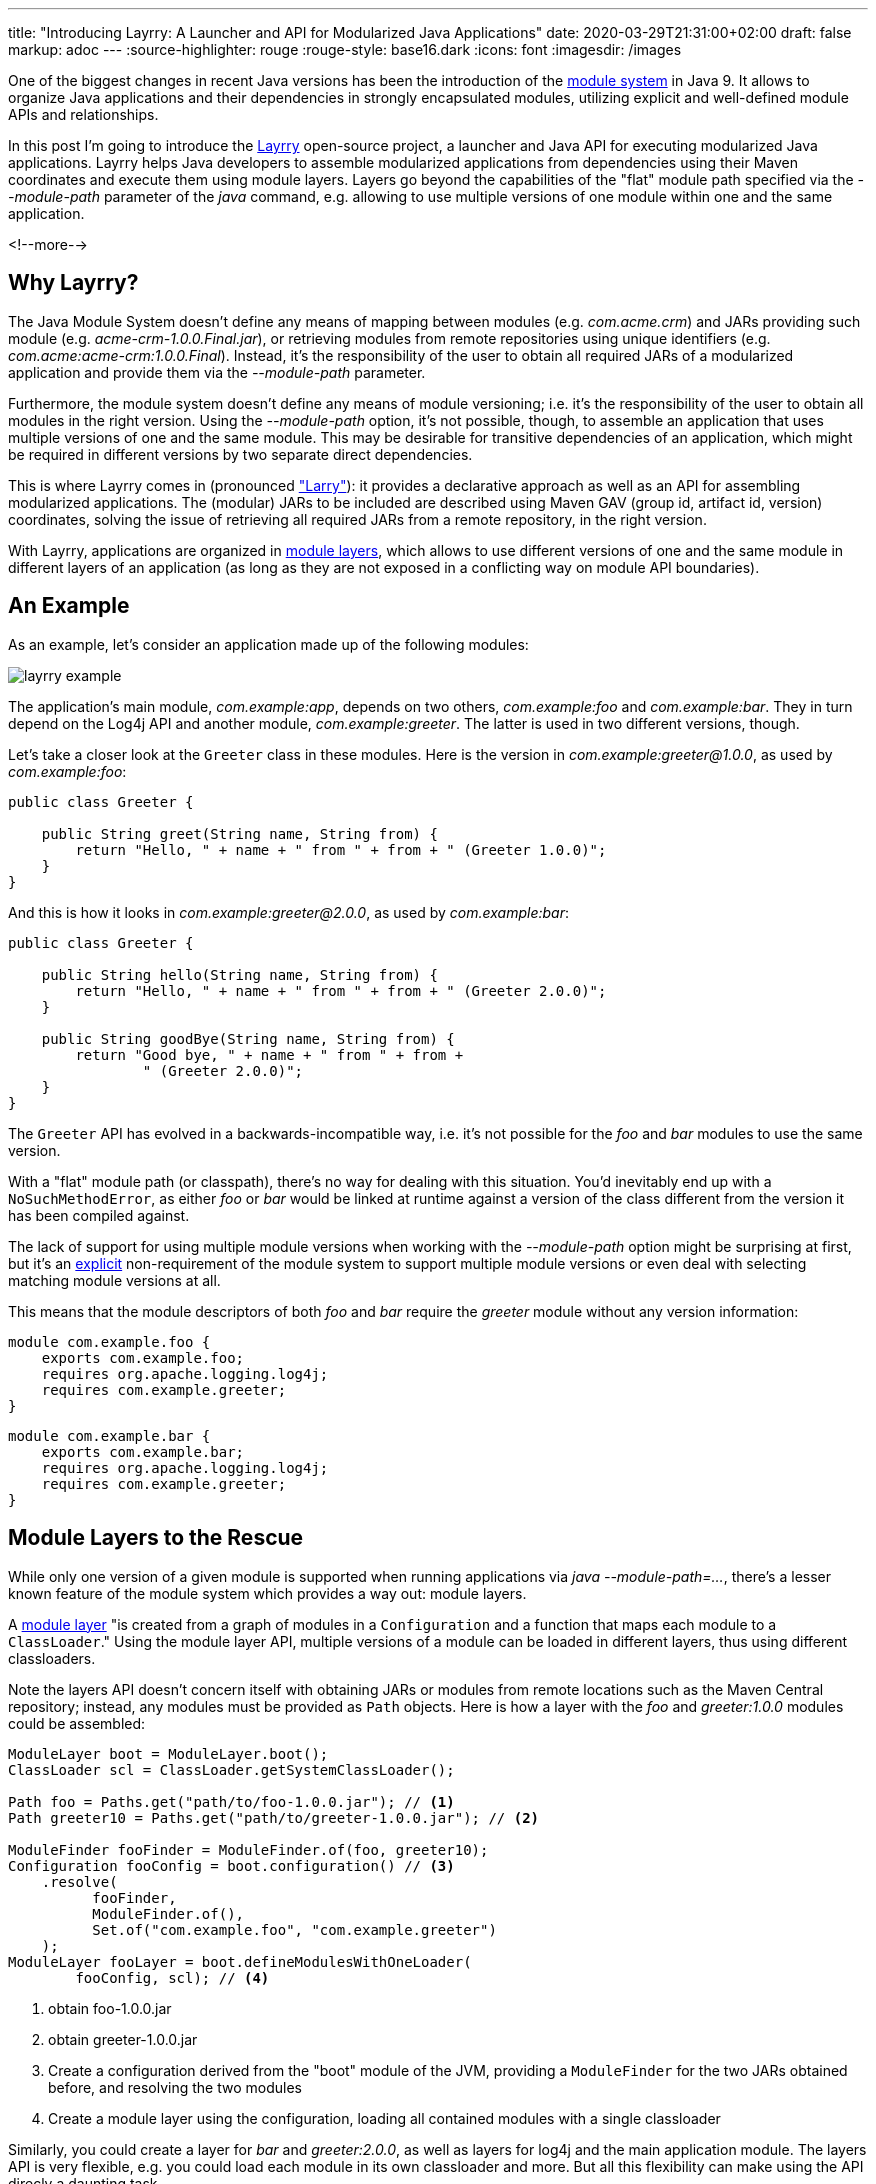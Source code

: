 ---
title: "Introducing Layrry: A Launcher and API for Modularized Java Applications"
date: 2020-03-29T21:31:00+02:00
draft: false
markup: adoc
---
:source-highlighter: rouge
:rouge-style: base16.dark
:icons: font
:imagesdir: /images
ifdef::env-github[]
:imagesdir: ../../static/images
endif::[]

One of the biggest changes in recent Java versions has been the introduction of the http://openjdk.java.net/projects/jigsaw/spec/[module system] in Java 9.
It allows to organize Java applications and their dependencies in strongly encapsulated modules, utilizing explicit and well-defined module APIs and relationships.

In this post I'm going to introduce the https://github.com/moditect/layrry[Layrry] open-source project, a launcher and Java API for executing modularized Java applications.
Layrry helps Java developers to assemble modularized applications from dependencies using their Maven coordinates and execute them using module layers.
Layers go beyond the capabilities of the "flat" module path specified via the _--module-path_ parameter of the _java_ command,
e.g. allowing to use multiple versions of one module within one and the same application.

<!--more-->

== Why Layrry?

The Java Module System doesn't define any means of mapping between modules (e.g. _com.acme.crm_) and JARs providing such module
(e.g. _acme-crm-1.0.0.Final.jar_), or retrieving modules from remote repositories using unique identifiers (e.g. _com.acme:acme-crm:1.0.0.Final_).
Instead, it's the responsibility of the user to obtain all required JARs of a modularized application and provide them via the _--module-path_ parameter.

Furthermore, the module system doesn't define any means of module versioning;
i.e. it's the responsibility of the user to obtain all modules in the right version.
Using the _--module-path_ option, it's not possible, though, to assemble an application that uses multiple versions of one and the same module.
This may be desirable for transitive dependencies of an application,
which might be required in different versions by two separate direct dependencies.

This is where Layrry comes in (pronounced https://en.wikipedia.org/wiki/Larry_Laffer["Larry"]):
it provides a declarative approach as well as an API for assembling modularized applications.
The (modular) JARs to be included are described using Maven GAV (group id, artifact id, version) coordinates,
solving the issue of retrieving all required JARs from a remote repository,
in the right version.

With Layrry, applications are organized in https://docs.oracle.com/en/java/javase/11/docs/api/java.base/java/lang/ModuleLayer.html[module layers],
which allows to use different versions of one and the same module in different layers of an application
(as long as they are not exposed in a conflicting way on module API boundaries).

== An Example

As an example, let's consider an application made up of the following modules:

image::layrry-example.png[]

The application's main module, _com.example:app_, depends on two others, _com.example:foo_ and _com.example:bar_.
They in turn depend on the Log4j API and another module, _com.example:greeter_.
The latter is used in two different versions, though.

Let's take a closer look at the `Greeter` class in these modules.
Here is the version in _com.example:greeter@1.0.0_,
as used by _com.example:foo_:

[source,java,indent=0,linenums=true]
----
public class Greeter {

    public String greet(String name, String from) {
        return "Hello, " + name + " from " + from + " (Greeter 1.0.0)";
    }
}
----

And this is how it looks in _com.example:greeter@2.0.0_,
as used by _com.example:bar_:

[source,java,indent=0,linenums=true]
----
public class Greeter {

    public String hello(String name, String from) {
        return "Hello, " + name + " from " + from + " (Greeter 2.0.0)";
    }

    public String goodBye(String name, String from) {
        return "Good bye, " + name + " from " + from +
                " (Greeter 2.0.0)";
    }
}
----

The `Greeter` API has evolved in a backwards-incompatible way,
i.e. it's not possible for the _foo_ and _bar_ modules to use the same version.

With a "flat" module path (or classpath),
there's no way for dealing with this situation.
You'd inevitably end up with a `NoSuchMethodError`,
as either _foo_ or _bar_ would be linked at runtime against a version of the class different from the version it has been compiled against.

The lack of support for using multiple module versions when working with the _--module-path_ option might be surprising at first,
but it's an http://openjdk.java.net/projects/jigsaw/spec/reqs/02#non-requirements[explicit] non-requirement of the module system to support multiple module versions or even deal with selecting matching module versions at all.

This means that the module descriptors of both _foo_ and _bar_ require the _greeter_ module without any version information:

[source,java,indent=0,linenums=true]
----
module com.example.foo {
    exports com.example.foo;
    requires org.apache.logging.log4j;
    requires com.example.greeter;
}
----

[source,java,indent=0,linenums=true]
----
module com.example.bar {
    exports com.example.bar;
    requires org.apache.logging.log4j;
    requires com.example.greeter;
}
----

== Module Layers to the Rescue

While only one version of a given module is supported when running applications via _java --module-path=..._,
there's a lesser known feature of the module system which provides a way out: module layers.

A https://docs.oracle.com/en/java/javase/11/docs/api/java.base/java/lang/ModuleLayer.html[module layer] "is created from a graph of modules in a `Configuration` and a function that maps each module to a `ClassLoader`."
Using the module layer API,
multiple versions of a module can be loaded in different layers,
thus using different classloaders.

Note the layers API doesn't concern itself with obtaining JARs or modules from remote locations such as the Maven Central repository;
instead, any modules must be provided as `Path` objects.
Here is how a layer with the _foo_ and _greeter:1.0.0_ modules could be assembled:

[source,java,indent=0,linenums=true]
----
ModuleLayer boot = ModuleLayer.boot();
ClassLoader scl = ClassLoader.getSystemClassLoader();

Path foo = Paths.get("path/to/foo-1.0.0.jar"); // <1>
Path greeter10 = Paths.get("path/to/greeter-1.0.0.jar"); // <2>

ModuleFinder fooFinder = ModuleFinder.of(foo, greeter10);
Configuration fooConfig = boot.configuration() // <3>
    .resolve(
          fooFinder,
          ModuleFinder.of(),
          Set.of("com.example.foo", "com.example.greeter")
    );
ModuleLayer fooLayer = boot.defineModulesWithOneLoader(
        fooConfig, scl); // <4>
----
<1> obtain foo-1.0.0.jar
<2> obtain greeter-1.0.0.jar
<3> Create a configuration derived from the "boot" module of the JVM,
providing a `ModuleFinder` for the two JARs obtained before, and resolving the two modules 
<4> Create a module layer using the configuration, loading all contained modules with a single classloader

Similarly, you could create a layer for _bar_ and _greeter:2.0.0_,
as well as layers for log4j and the main application module.
The layers API is very flexible, e.g. you could load each module in its own classloader and more.
But all this flexibility can make using the API direcly a daunting task.

Also using an API might not be what you want in the first place:
wouldn't it be nice if there was a CLI tool,
akin to using _java --module-path=..._,
but with the additional powers of module layers?

== The Layrry Launcher

This is where Layrry comes in:
it is a CLI tool which takes a configuration of a layered application
(defined in a YAML file) and executes it.
The layer descriptor for the example above looks like so:

[source,yaml,indent=0,linenums=true]
----
layers:
  log: -- <1>
    modules: -- <2>
      - "org.apache.logging.log4j:log4j-api:jar:2.13.1"
      - "org.apache.logging.log4j:log4j-core:jar:2.13.1"
      - "com.example:logconfig:1.0.0"
  foo:
    parents: -- <3>
      - "log"
    modules:
      - "com.example:greeter:1.0.0"
      - "com.example:foo:1.0.0"
  bar:
    parents:
      - "log"
    modules:
      - "com.example:greeter:2.0.0"
      - "com.example:bar:1.0.0"
  app:
    parents:
      - "foo"
      - "bar"
    modules:
      - "com.example:app:1.0.0"
main: -- <4>
  module: com.example.app
  class: com.example.app.App
----
<1> Each layer has a unique name
<2> The `modules` element lists all the modules contained in the layer, using Maven coordinates (group id, artifact id, version), unambigously referencing a (modular) JAR in a specific version
<3> A layer can have one or more parent layers, whose modules it can access;
if no parent is given, the JVM's "boot" layer is the implicit parent of a layer
<4> The given main module and class is the one that will be executed by Layrry

The configuration above describes four layers, _log_, _foo_, _bar_ and _app_,
with the modules they contain and the parent/child relationships between these layers.
Note how the versions 1.0.0 and 2.0.0 of the _greeter_ module are used in _foo_ and _bar_.
The file also specifies the main class to execute when running this application.

Using Layrry, a modular application is executed like this:

[source,bash,indent=0,linenums=true]
----
java -jar layrry-1.0-SNAPSHOT-jar-with-dependencies.jar \
    --layers-config layers.yml \
    Alice

20:58:01.451 [main] INFO  com.example.foo.Foo - Hello, Alice from Foo (Greeter 1.0.0)
20:58:01.472 [main] INFO  com.example.bar.Bar - Hello, Alice from Bar (Greeter 2.0.0)
20:58:01.473 [main] INFO  com.example.bar.Bar - Good bye, Alice from Bar (Greeter 2.0.0)
----

The log messages show how the two versions of _greeter_ are used by _foo_ and _bar_, respectively.
Layrry will download all referenced JARs using the Maven resolver API,
i.e. you don't have to deal with manually obtaining all the JARs and providing them to the _java_ runtime.

== Using the Layrry API

In addition to the YAML-based launcher, Layrry provides also a Java API for assembling and running layered applications.
This can be used in cases where the structure of layers is only known at runtime,
or for implementing plug-in architectures.

In order to use Layrry programmatically, add the following dependency to your _pom.xml_:

[source,xml,indent=0,linenums=true]
----
<dependency>
    <groupId>org.moditect.layrry</groupId>
    <artifactId>layrry</artifactId>
    <version>1.0-SNAPSHOT</version>
</dependency>
----

Then, the Layrry Java API can be used like this (showing the same example as above):

[source,java,indent=0,linenums=true]
----
Layers layers = Layers.layer("log")
        .withModule("org.apache.logging.log4j:log4j-api:jar:2.13.1")
        .withModule("org.apache.logging.log4j:log4j-core:jar:2.13.1")
        .withModule("com.example:logconfig:1.0.0")
    .layer("foo")
        .withParent("log")
        .withModule("com.example:greeter:1.0.0")
        .withModule("com.example:foo:1.0.0")
    .layer("bar")
        .withParent("log")
        .withModule("com.example:greeter:2.0.0")
        .withModule("com.example:bar:1.0.0")
    .layer("app")
        .withParent("foo")
        .withParent("bar")
        .withModule("com.example:app:1.0.0")
    .build();

layers.run("com.example.app/com.example.app.App", "Alice");
----

== Next Steps

The Layrry project is still in its infancy.
Nevertheless it can be a useful tool for application developers wishing to leverage the Java Module System.
Obtaining modular JARs via Maven coordinates and providing an easy-to-use mechanism for organizing modules in layers enables usages which cannot be addressed using the plain _java --module-path ..._ approach.

Layrry is open-source (under the Apache License version 2.0).
The https://github.com/moditect/layrry[source code] is hosted on GitHub,
and your contributions are very welcomed.

Please let me know about your ideas and requirements in the comments below or by opening up issues on GitHub.
Planned enhancements include support for creating modular runtime images (_jlink_) based on the modules referenced in a _layers.yml_ file,
and visualization of module layers and their modules via GraphViz.
